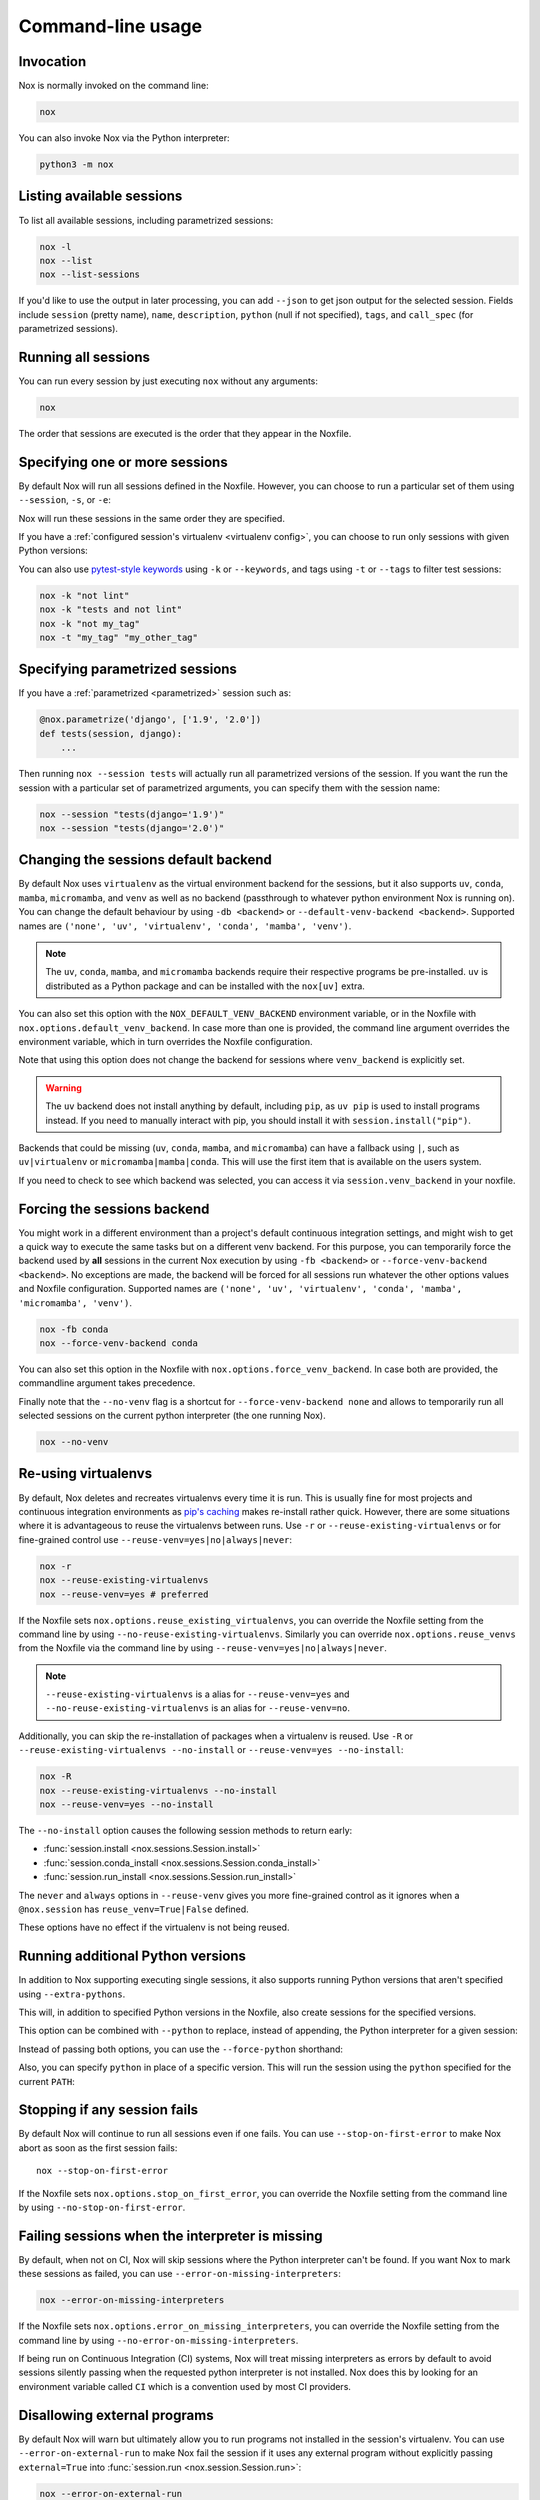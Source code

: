 Command-line usage
==================

Invocation
----------

Nox is normally invoked on the command line:

.. code-block:: console

    nox


You can also invoke Nox via the Python interpreter:

.. code-block:: console

    python3 -m nox


Listing available sessions
--------------------------

To list all available sessions, including parametrized sessions:


.. code-block:: console

    nox -l
    nox --list
    nox --list-sessions

If you'd like to use the output in later processing, you can add ``--json`` to
get json output for the selected session. Fields include ``session`` (pretty
name), ``name``, ``description``, ``python`` (null if not specified), ``tags``,
and ``call_spec`` (for parametrized sessions).


.. _session_execution_order:

Running all sessions
--------------------

You can run every session by just executing ``nox`` without any arguments:

.. code-block:: console

    nox

The order that sessions are executed is the order that they appear in the Noxfile.


.. _opt-sessions-pythons-and-keywords:

Specifying one or more sessions
-------------------------------

By default Nox will run all sessions defined in the Noxfile. However, you can choose to run a particular set of them using ``--session``, ``-s``, or ``-e``:

.. tabs::

   .. code-tab:: console CLI options

         nox --session tests
         nox -s lint tests
         nox -e lint

   .. code-tab:: console Environment variables

         NOXSESSION=tests nox
         NOXSESSION=lint nox
         NOXSESSION=lint,tests nox

Nox will run these sessions in the same order they are specified.

If you have a :ref:`configured session's virtualenv <virtualenv config>`, you can choose to run only sessions with given Python versions:

.. tabs::

   .. code-tab:: console CLI options

         nox --python 3.12
         nox -p 3.11 3.12

   .. code-tab:: console Environment variables

         NOXPYTHON=3.12 nox
         NOXPYTHON=3.11,3.12 nox

You can also use `pytest-style keywords`_ using ``-k`` or ``--keywords``, and
tags using ``-t`` or ``--tags`` to filter test sessions:

.. code-block:: console

    nox -k "not lint"
    nox -k "tests and not lint"
    nox -k "not my_tag"
    nox -t "my_tag" "my_other_tag"

.. _pytest-style keywords: https://docs.pytest.org/en/latest/usage.html#specifying-tests-selecting-tests


.. _running_paramed_sessions:

Specifying parametrized sessions
--------------------------------

If you have a :ref:`parametrized <parametrized>` session such as:

.. code-block:: python

    @nox.parametrize('django', ['1.9', '2.0'])
    def tests(session, django):
        ...

Then running ``nox --session tests`` will actually run all parametrized versions of the session. If you want the run the session with a particular set of parametrized arguments, you can specify them with the session name:

.. code-block:: console

    nox --session "tests(django='1.9')"
    nox --session "tests(django='2.0')"


.. _opt-default-venv-backend:

Changing the sessions default backend
-------------------------------------

By default Nox uses ``virtualenv`` as the virtual environment backend for the sessions, but it also supports ``uv``, ``conda``, ``mamba``, ``micromamba``, and ``venv`` as well as no backend (passthrough to whatever python environment Nox is running on). You can change the default behaviour by using ``-db <backend>`` or ``--default-venv-backend <backend>``. Supported names are ``('none', 'uv', 'virtualenv', 'conda', 'mamba', 'venv')``.


.. tabs::

   .. code-tab:: console CLI options

         nox -db conda
         nox --default-venv-backend conda

   .. code-tab:: console Environment variables

         NOX_DEFAULT_VENV_BACKEND=conda

.. note::

   The ``uv``, ``conda``, ``mamba``, and ``micromamba`` backends require their
   respective programs be pre-installed. ``uv`` is distributed as a Python
   package and can be installed with the ``nox[uv]`` extra.

You can also set this option with the ``NOX_DEFAULT_VENV_BACKEND`` environment variable, or in the Noxfile with ``nox.options.default_venv_backend``. In case more than one is provided, the command line argument overrides the environment variable, which in turn overrides the Noxfile configuration.

Note that using this option does not change the backend for sessions where ``venv_backend`` is explicitly set.

.. warning::

   The ``uv`` backend does not install anything by default, including ``pip``,
   as ``uv pip`` is used to install programs instead. If you need to manually
   interact with pip, you should install it with ``session.install("pip")``.

Backends that could be missing (``uv``, ``conda``, ``mamba``, and ``micromamba``) can have a fallback using ``|``, such as ``uv|virtualenv`` or ``micromamba|mamba|conda``. This will use the first item that is available on the users system.

If you need to check to see which backend was selected, you can access it via
``session.venv_backend`` in your noxfile.

.. _opt-force-venv-backend:

Forcing the sessions backend
----------------------------

You might work in a different environment than a project's default continuous integration settings, and might wish to get a quick way to execute the same tasks but on a different venv backend. For this purpose, you can temporarily force the backend used by **all** sessions in the current Nox execution by using ``-fb <backend>`` or ``--force-venv-backend <backend>``. No exceptions are made, the backend will be forced for all sessions run whatever the other options values and Noxfile configuration. Supported names are ``('none', 'uv', 'virtualenv', 'conda', 'mamba', 'micromamba', 'venv')``.

.. code-block:: console

    nox -fb conda
    nox --force-venv-backend conda


You can also set this option in the Noxfile with ``nox.options.force_venv_backend``. In case both are provided, the commandline argument takes precedence.

Finally note that the ``--no-venv`` flag is a shortcut for ``--force-venv-backend none`` and allows to temporarily run all selected sessions on the current python interpreter (the one running Nox).

.. code-block:: console

    nox --no-venv

.. _opt-reuse-existing-virtualenvs:
.. _opt-reuse-venv:

Re-using virtualenvs
--------------------

By default, Nox deletes and recreates virtualenvs every time it is run. This is
usually fine for most projects and continuous integration environments as
`pip's caching <https://pip.pypa.io/en/stable/cli/pip_install/#caching>`_ makes
re-install rather quick.  However, there are some situations where it is
advantageous to reuse the virtualenvs between runs.  Use ``-r`` or
``--reuse-existing-virtualenvs`` or for fine-grained control use
``--reuse-venv=yes|no|always|never``:

.. code-block:: console

    nox -r
    nox --reuse-existing-virtualenvs
    nox --reuse-venv=yes # preferred

If the Noxfile sets ``nox.options.reuse_existing_virtualenvs``, you can override the Noxfile setting from the command line by using ``--no-reuse-existing-virtualenvs``.
Similarly you can override ``nox.options.reuse_venvs`` from the Noxfile via the command line by using ``--reuse-venv=yes|no|always|never``.

.. note::

    ``--reuse-existing-virtualenvs`` is a alias for ``--reuse-venv=yes`` and ``--no-reuse-existing-virtualenvs`` is an alias for ``--reuse-venv=no``.

Additionally, you can skip the re-installation of packages when a virtualenv is reused.
Use ``-R`` or ``--reuse-existing-virtualenvs --no-install`` or ``--reuse-venv=yes --no-install``:

.. code-block:: console

    nox -R
    nox --reuse-existing-virtualenvs --no-install
    nox --reuse-venv=yes --no-install

The ``--no-install`` option causes the following session methods to return early:

- :func:`session.install <nox.sessions.Session.install>`
- :func:`session.conda_install <nox.sessions.Session.conda_install>`
- :func:`session.run_install <nox.sessions.Session.run_install>`

The ``never`` and ``always`` options in ``--reuse-venv`` gives you more fine-grained control
as it ignores when a ``@nox.session`` has ``reuse_venv=True|False`` defined.

These options have no effect if the virtualenv is not being reused.

.. _opt-running-extra-pythons:

Running additional Python versions
----------------------------------

In addition to Nox supporting executing single sessions, it also supports running Python versions that aren't specified using ``--extra-pythons``.

.. tabs::

   .. code-tab:: console CLI options

         nox --extra-pythons 3.8 3.9 3.10

   .. code-tab:: console Environment variables

         NOXEXTRAPYTHON=3.8,3.9,3.10 nox


This will, in addition to specified Python versions in the Noxfile, also create sessions for the specified versions.

This option can be combined with ``--python`` to replace, instead of appending, the Python interpreter for a given session:

.. tabs::

   .. code-tab:: console CLI options

         nox --python 3.11 --extra-python 3.11 -s lint

   .. code-tab:: console Environment variables

         NOXPYTHON=3.11 NOXEXTRAPYTHON=3.11 NOXSESSION=lint nox

Instead of passing both options, you can use the ``--force-python`` shorthand:

.. tabs::

   .. code-tab:: console CLI options

         nox --force-python 3.11 -s lint

   .. code-tab:: console Environment variables

         NOXFORCEPYTHON=3.11 NOXSESSION=lint nox

Also, you can specify ``python`` in place of a specific version. This will run the session
using the ``python`` specified for the current ``PATH``:

.. tabs::

   .. code-tab:: console CLI options

         nox --force-python python -s lint

   .. code-tab:: console Environment variables

         NOXFORCEPYTHON=python NOXSESSION=lint nox

.. _opt-stop-on-first-error:

Stopping if any session fails
-----------------------------

By default Nox will continue to run all sessions even if one fails. You can use ``--stop-on-first-error`` to make Nox abort as soon as the first session fails::

    nox --stop-on-first-error

If the Noxfile sets ``nox.options.stop_on_first_error``, you can override the Noxfile setting from the command line by using ``--no-stop-on-first-error``.


.. _opt-error-on-missing-interpreters:

Failing sessions when the interpreter is missing
------------------------------------------------

By default, when not on CI, Nox will skip sessions where the Python interpreter can't be found. If you want Nox to mark these sessions as failed, you can use ``--error-on-missing-interpreters``:

.. code-block:: console

    nox --error-on-missing-interpreters

If the Noxfile sets ``nox.options.error_on_missing_interpreters``, you can override the Noxfile setting from the command line by using ``--no-error-on-missing-interpreters``.

If being run on Continuous Integration (CI) systems, Nox will treat missing interpreters as errors by default to avoid sessions silently passing when the requested python interpreter is not installed. Nox does this by looking for an environment variable called ``CI`` which is a convention used by most CI providers.

.. _opt-error-on-external-run:

Disallowing external programs
-----------------------------

By default Nox will warn but ultimately allow you to run programs not installed in the session's virtualenv. You can use ``--error-on-external-run`` to make Nox fail the session if it uses any external program without explicitly passing ``external=True`` into :func:`session.run <nox.session.Session.run>`:

.. code-block:: console

    nox --error-on-external-run

If the Noxfile sets ``nox.options.error_on_external_run``, you can override the Noxfile setting from the command line by using ``--no-error-on-external-run``.

Specifying a different configuration file
-----------------------------------------

If for some reason your Noxfile is not named *noxfile.py*, you can use ``--noxfile`` or ``-f``:

.. code-block:: console

    nox --noxfile something.py
    nox -f something.py


.. _opt-envdir:

Storing virtualenvs in a different directory
--------------------------------------------

By default Nox stores virtualenvs in ``./.nox``, however, you can change this using ``--envdir``:

.. code-block:: console

    nox --envdir /tmp/envs


Skipping everything but install commands
----------------------------------------

There are a couple of cases where it makes sense to have Nox only run ``install`` commands, such as preparing an environment for offline testing or re-creating the same virtualenvs used for testing. You can use ``--install-only`` to skip ``run`` commands.

For example, given this Noxfile:

.. code-block:: python

    @nox.session
    def tests(session):
        session.install("pytest")
        session.install(".")
        session.run("pytest")


Running:

.. code-block:: console

    nox --install-only


Would run both ``install`` commands, but skip the ``run`` command:

.. code-block:: console

    nox > Running session tests
    nox > Creating virtualenv using python3.12 in ./.nox/tests
    nox > python -m pip install pytest
    nox > python -m pip install .
    nox > Skipping pytest run, as --install-only is set.
    nox > Session tests was successful.


Forcing non-interactive behavior
--------------------------------

:attr:`session.interactive <nox.sessions.Session.interactive>` can be used to tell if Nox is being run from an interactive terminal (such as an actual human running it on their computer) vs run in a non-interactive terminal (such as a continuous integration system).

.. code-block:: python

    @nox.session
    def docs(session):
        ...

        if session.interactive:
            nox.run("sphinx-autobuild", ...)
        else:
            nox.run("sphinx-build", ...)

Sometimes it's useful to force Nox to see the session as non-interactive. You can use the ``--non-interactive`` argument to do this:

.. code-block:: bash

    nox --non-interactive


This will cause ``session.interactive`` to always return ``False``.


Controlling color output
------------------------

By default, Nox will output colorful logs if you're using in an interactive
terminal. However, if you are redirecting ``stderr`` to a file or otherwise
not using an interactive terminal, or the environment variable ``NO_COLOR`` is
set, Nox will output in plaintext. If this is not set, and ``FORCE_COLOR`` is
present, color will be forced.

You can manually control Nox's output using the ``--nocolor`` and ``--forcecolor`` flags.

For example, this will always output colorful logs:

.. code-block:: console

    nox --forcecolor

However, this will never output colorful logs:

.. code-block:: console

    nox --nocolor


.. _opt-report:


Controlling commands verbosity
------------------------------

By default, Nox will only show output of commands that fail, or, when the commands get passed ``silent=False``.
By either passing ``--verbose`` to Nox or setting ``nox.options.verbose = True``, all output of all commands
run is shown, regardless of the silent argument.


Outputting a machine-readable report
------------------------------------

You can output a report in ``json`` format by specifying ``--report``:

.. code-block:: console

    nox --report status.json


Converting from tox
-------------------

Nox has experimental support for converting ``tox.ini`` files into ``noxfile.py`` files. This doesn't support every feature of tox and is intended to just do most of the mechanical work of converting over- you'll likely still need to make a few changes to the converted ``noxfile.py``.

To use the converter, install ``nox`` with the ``tox_to_nox`` extra:

.. code-block:: console

    pip install --upgrade nox[tox_to_nox]

Then, just run ``tox-to-nox`` in the directory where your ``tox.ini`` resides:

.. code-block:: console

    tox-to-nox

This will create a ``noxfile.py`` based on the environments in your ``tox.ini``. Some things to note:

- `Generative environments`_ work, but will be converted as individual environments. ``tox-to-nox`` isn't quite smart enough to turn these into :ref:`parametrized <running_paramed_sessions>` sessions, but it should be straightforward to manually pull out common configuration for parametrization.
- Due to the way tox parses its configuration, all `substitutions`_ are baked in when converting. This means you'll need to replace the static strings in the ``noxfile.py`` with appropriate variables.
- Several non-common tox options aren't implemented, but it's possible to do so. Please file a feature request if you run into one you think will be useful.

.. _Generative environments: http://tox.readthedocs.io/en/latest/config.html#generating-environments-conditional-settings
.. _substitutions: http://tox.readthedocs.io/en/latest/config.html#substitutions


Shell Completion
----------------
Add the appropriate command to your shell's config file
so that it is run on startup. You will likely have to restart
or re-login for the autocompletion to start working.

bash

.. code-block:: console

    eval "$(register-python-argcomplete nox)"

zsh

.. code-block:: console

    # To activate completions for zsh you need to have
    # bashcompinit enabled in zsh:
    autoload -U bashcompinit
    bashcompinit

    # Afterwards you can enable completion for Nox:
    eval "$(register-python-argcomplete nox)"

tcsh

.. code-block:: console

    eval `register-python-argcomplete --shell tcsh nox`

fish

.. code-block:: console

    register-python-argcomplete --shell fish nox | .
